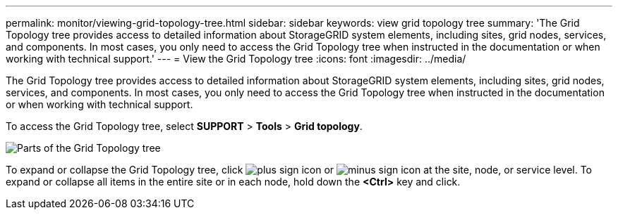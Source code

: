 ---
permalink: monitor/viewing-grid-topology-tree.html
sidebar: sidebar
keywords: view grid topology tree
summary: 'The Grid Topology tree provides access to detailed information about StorageGRID system elements, including sites, grid nodes, services, and components. In most cases, you only need to access the Grid Topology tree when instructed in the documentation or when working with technical support.'
---
= View the Grid Topology tree
:icons: font
:imagesdir: ../media/

[.lead]
The Grid Topology tree provides access to detailed information about StorageGRID system elements, including sites, grid nodes, services, and components. In most cases, you only need to access the Grid Topology tree when instructed in the documentation or when working with technical support.

To access the Grid Topology tree, select *SUPPORT* > *Tools* > *Grid topology*.

image::../media/grid_topology_tree.gif[Parts of the Grid Topology tree]

To expand or collapse the Grid Topology tree, click image:../media/nms_tree_expand.gif[plus sign icon] or image:../media/nms_tree_collapse.gif[minus sign icon] at the site, node, or service level. To expand or collapse all items in the entire site or in each node, hold down the *<Ctrl>* key and click.
